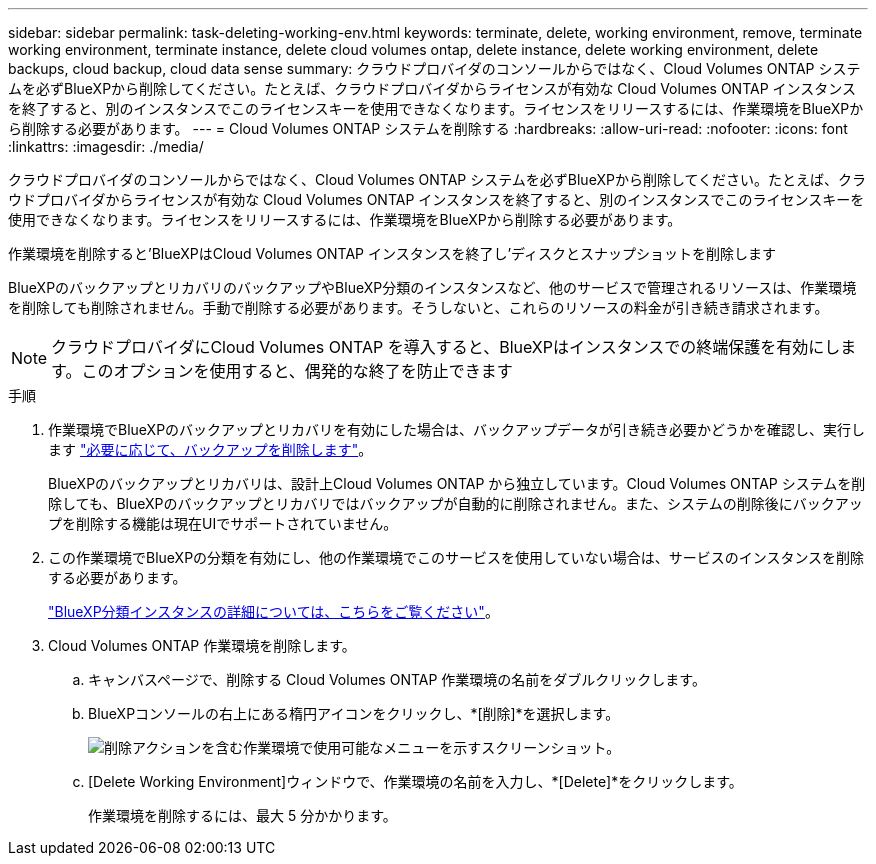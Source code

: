 ---
sidebar: sidebar 
permalink: task-deleting-working-env.html 
keywords: terminate, delete, working environment, remove, terminate working environment, terminate instance, delete cloud volumes ontap, delete instance, delete working environment, delete backups, cloud backup, cloud data sense 
summary: クラウドプロバイダのコンソールからではなく、Cloud Volumes ONTAP システムを必ずBlueXPから削除してください。たとえば、クラウドプロバイダからライセンスが有効な Cloud Volumes ONTAP インスタンスを終了すると、別のインスタンスでこのライセンスキーを使用できなくなります。ライセンスをリリースするには、作業環境をBlueXPから削除する必要があります。 
---
= Cloud Volumes ONTAP システムを削除する
:hardbreaks:
:allow-uri-read: 
:nofooter: 
:icons: font
:linkattrs: 
:imagesdir: ./media/


[role="lead"]
クラウドプロバイダのコンソールからではなく、Cloud Volumes ONTAP システムを必ずBlueXPから削除してください。たとえば、クラウドプロバイダからライセンスが有効な Cloud Volumes ONTAP インスタンスを終了すると、別のインスタンスでこのライセンスキーを使用できなくなります。ライセンスをリリースするには、作業環境をBlueXPから削除する必要があります。

作業環境を削除すると'BlueXPはCloud Volumes ONTAP インスタンスを終了し'ディスクとスナップショットを削除します

BlueXPのバックアップとリカバリのバックアップやBlueXP分類のインスタンスなど、他のサービスで管理されるリソースは、作業環境を削除しても削除されません。手動で削除する必要があります。そうしないと、これらのリソースの料金が引き続き請求されます。


NOTE: クラウドプロバイダにCloud Volumes ONTAP を導入すると、BlueXPはインスタンスでの終端保護を有効にします。このオプションを使用すると、偶発的な終了を防止できます

.手順
. 作業環境でBlueXPのバックアップとリカバリを有効にした場合は、バックアップデータが引き続き必要かどうかを確認し、実行します https://docs.netapp.com/us-en/cloud-manager-backup-restore/task-manage-backups-ontap.html#deleting-backups["必要に応じて、バックアップを削除します"^]。
+
BlueXPのバックアップとリカバリは、設計上Cloud Volumes ONTAP から独立しています。Cloud Volumes ONTAP システムを削除しても、BlueXPのバックアップとリカバリではバックアップが自動的に削除されません。また、システムの削除後にバックアップを削除する機能は現在UIでサポートされていません。

. この作業環境でBlueXPの分類を有効にし、他の作業環境でこのサービスを使用していない場合は、サービスのインスタンスを削除する必要があります。
+
https://docs.netapp.com/us-en/cloud-manager-data-sense/concept-cloud-compliance.html#the-cloud-data-sense-instance["BlueXP分類インスタンスの詳細については、こちらをご覧ください"^]。

. Cloud Volumes ONTAP 作業環境を削除します。
+
.. キャンバスページで、削除する Cloud Volumes ONTAP 作業環境の名前をダブルクリックします。
.. BlueXPコンソールの右上にある楕円アイコンをクリックし、*[削除]*を選択します。
+
image:screenshot_settings_delete.png["削除アクションを含む作業環境で使用可能なメニューを示すスクリーンショット。"]

.. [Delete Working Environment]ウィンドウで、作業環境の名前を入力し、*[Delete]*をクリックします。
+
作業環境を削除するには、最大 5 分かかります。





